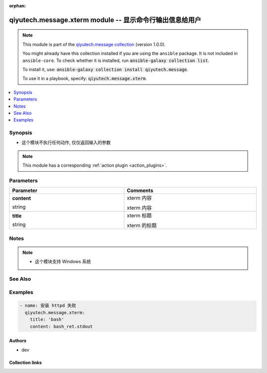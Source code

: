 .. Document meta

:orphan:

.. |antsibull-internal-nbsp| unicode:: 0xA0
    :trim:

.. role:: ansible-attribute-support-label
.. role:: ansible-attribute-support-property
.. role:: ansible-attribute-support-full
.. role:: ansible-attribute-support-partial
.. role:: ansible-attribute-support-none
.. role:: ansible-attribute-support-na
.. role:: ansible-option-type
.. role:: ansible-option-elements
.. role:: ansible-option-required
.. role:: ansible-option-versionadded
.. role:: ansible-option-aliases
.. role:: ansible-option-choices
.. role:: ansible-option-choices-entry
.. role:: ansible-option-default
.. role:: ansible-option-default-bold
.. role:: ansible-option-configuration
.. role:: ansible-option-returned-bold
.. role:: ansible-option-sample-bold

.. Anchors

.. _ansible_collections.qiyutech.message.xterm_module:

.. Anchors: short name for ansible.builtin

.. Anchors: aliases



.. Title

qiyutech.message.xterm module -- 显示命令行输出信息给用户
+++++++++++++++++++++++++++++++++++++++++++++

.. Collection note

.. note::
    This module is part of the `qiyutech.message collection <https://galaxy.ansible.com/qiyutech/message>`_ (version 1.0.0).

    You might already have this collection installed if you are using the ``ansible`` package.
    It is not included in ``ansible-core``.
    To check whether it is installed, run :code:`ansible-galaxy collection list`.

    To install it, use: :code:`ansible-galaxy collection install qiyutech.message`.

    To use it in a playbook, specify: :code:`qiyutech.message.xterm`.

.. version_added

.. versionadded:: 1.0.0 of qiyutech.message

.. contents::
   :local:
   :depth: 1

.. Deprecated


Synopsis
--------

.. Description

- 这个模块不执行任何动作, 仅仅返回输入的参数

.. note::
    This module has a corresponding :ref:`action plugin <action_plugins>`.

.. Aliases


.. Requirements






.. Options

Parameters
----------


.. rst-class:: ansible-option-table

.. list-table::
  :width: 100%
  :widths: auto
  :header-rows: 1

  * - Parameter
    - Comments

  * - .. raw:: html

        <div class="ansible-option-cell">
        <div class="ansibleOptionAnchor" id="parameter-content"></div>

      .. _ansible_collections.qiyutech.message.xterm_module__parameter-content:

      .. rst-class:: ansible-option-title

      **content**

      .. raw:: html

        <a class="ansibleOptionLink" href="#parameter-content" title="Permalink to this option"></a>

      .. rst-class:: ansible-option-type-line

      :ansible-option-type:`string`

      .. raw:: html

        </div>

    - .. raw:: html

        <div class="ansible-option-cell">

      xterm 内容

      xterm 内容


      .. raw:: html

        </div>

  * - .. raw:: html

        <div class="ansible-option-cell">
        <div class="ansibleOptionAnchor" id="parameter-title"></div>

      .. _ansible_collections.qiyutech.message.xterm_module__parameter-title:

      .. rst-class:: ansible-option-title

      **title**

      .. raw:: html

        <a class="ansibleOptionLink" href="#parameter-title" title="Permalink to this option"></a>

      .. rst-class:: ansible-option-type-line

      :ansible-option-type:`string`

      .. raw:: html

        </div>

    - .. raw:: html

        <div class="ansible-option-cell">

      xterm 标题

      xterm 的标题


      .. raw:: html

        </div>


.. Attributes


.. Notes

Notes
-----

.. note::
   - 这个模块支持 Windows 系统

.. Seealso

See Also
--------

.. seealso::

   \ :ref:`qiyutech.message.table <ansible_collections.qiyutech.message.table_module>`\ 
      The official documentation on the **qiyutech.message.table** module.

.. Examples

Examples
--------

.. code-block:: yaml+jinja

    
    - name: 安装 httpd 失败
      qiyutech.message.xterm:
        title: 'bash'
        content: bash_ret.stdout




.. Facts


.. Return values


..  Status (Presently only deprecated)


.. Authors

Authors
~~~~~~~

- dev 



.. Extra links

Collection links
~~~~~~~~~~~~~~~~

.. raw:: html

  <p class="ansible-links">
    <a href="https://github.com/QiYuTechAnsible/CollectionDocs/issues" aria-role="button" target="_blank" rel="noopener external">Issue Tracker</a>
    <a href="https://github.com/QiYuTechAnsible/CollectionDocs" aria-role="button" target="_blank" rel="noopener external">Repository (Sources)</a>
  </p>

.. Parsing errors

